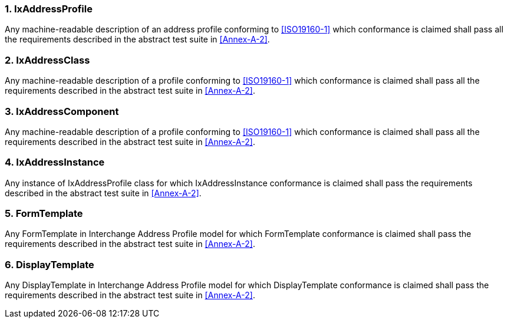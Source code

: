 
:sectnums:

////
== Conformance

=== General

This part of ISO {docnumber} defines four classes of requirements and
conformance. <<Annex-A>> specifies how conformance with these classes
shall be tested.

=== Address instance

Any address instance claiming conformance to this standard shall meet
the encoding rules specified in the abstract test suite in <<Annex-A-1>>.

=== Address profile register

To conform to this standard, an address profile register shall satisfy
all of the conditions specified in <<Annex-A-2>>.














////

=== IxAddressProfile

Any machine-readable description of an address profile conforming to
<<ISO19160-1>> which conformance is claimed shall pass all the
requirements described in the abstract test suite in <<Annex-A-2>>.

=== IxAddressClass

Any machine-readable description of a profile conforming to
<<ISO19160-1>> which conformance is claimed shall pass all the
requirements described in the abstract test suite in <<Annex-A-2>>.

=== IxAddressComponent

Any machine-readable description of a profile conforming to
<<ISO19160-1>> which conformance is claimed shall pass all the
requirements described in the abstract test suite in <<Annex-A-2>>.

=== IxAddressInstance

Any instance of IxAddressProfile class for which
IxAddressInstance conformance is claimed shall pass the requirements
described in the abstract test suite in <<Annex-A-2>>.

=== FormTemplate

Any FormTemplate in Interchange Address Profile model for which
FormTemplate conformance is claimed shall pass the requirements
described in the abstract test suite in <<Annex-A-2>>.

=== DisplayTemplate

Any DisplayTemplate in Interchange Address Profile model for
which DisplayTemplate conformance is claimed shall pass the
requirements described in the abstract test suite in <<Annex-A-2>>.
////